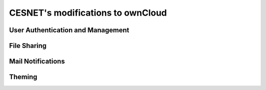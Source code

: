 CESNET's modifications to ownCloud
==================================

User Authentication and Management
----------------------------------

File Sharing
------------

Mail Notifications
------------------

Theming
-------
